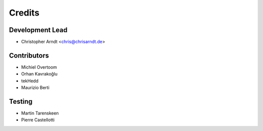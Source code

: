 =======
Credits
=======


Development Lead
----------------

* Christopher Arndt <chris@chrisarndt.de>


Contributors
------------

* Michiel Overtoom
* Orhan Kavrakoğlu
* tekHedd
* Maurizio Berti


Testing
-------

* Martin Tarenskeen
* Pierre Castellotti
